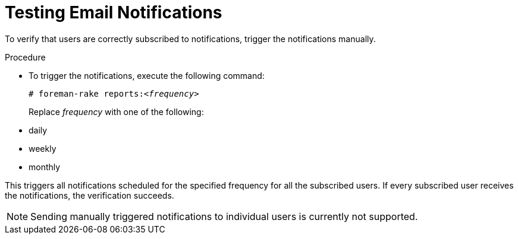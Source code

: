 [id='testing-email-notifications_{context}']
= Testing Email Notifications

To verify that users are correctly subscribed to notifications, trigger the notifications manually.

.Procedure
* To trigger the notifications, execute the following command:
+
[options="nowrap", subs="+quotes,verbatim,attributes"]
----
# foreman-rake reports:<__frequency__>
----
+
Replace _frequency_ with one of the following:

* daily
* weekly
* monthly

This triggers all notifications scheduled for the specified frequency for all the subscribed users.
If every subscribed user receives the notifications, the verification succeeds.

[NOTE] 
====
Sending manually triggered notifications to individual users is currently not supported.
====
